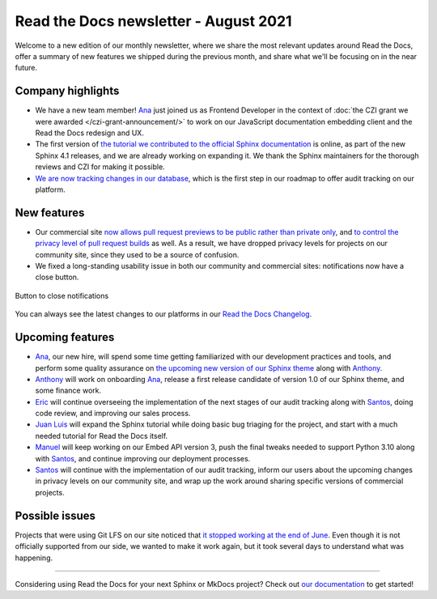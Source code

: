 .. post:: August 9, 2021
   :tags: newsletter, python
   :author: Juan Luis
   :location: MAD

.. meta::
   :description lang=en:
      Company updates and new features from last month,
      current focus, and upcoming features in August.

Read the Docs newsletter - August 2021
======================================

Welcome to a new edition of our monthly newsletter, where we
share the most relevant updates around Read the Docs,
offer a summary of new features we shipped
during the previous month,
and share what we'll be focusing on in the near future.

Company highlights
------------------

- We have a new team member! Ana_ just joined us as Frontend Developer
  in the context of :doc:`the CZI grant we were awarded </czi-grant-announcement/>`
  to work on our JavaScript documentation embedding client
  and the Read the Docs redesign and UX.
- The first version of `the tutorial we contributed to the official
  Sphinx documentation <https://www.sphinx-doc.org/en/master/tutorial/>`_ is online,
  as part of the new Sphinx 4.1 releases, and we are already working on expanding it.
  We thank the Sphinx maintainers for the thorough reviews
  and CZI for making it possible.
- `We are now tracking changes in our
  database <https://github.com/readthedocs/readthedocs.org/pull/8355/>`_, which is
  the first step in our roadmap to offer audit tracking on our platform.

New features
------------

- Our commercial site `now allows pull request previews to be public rather than private
  only <https://docs.readthedocs.io/en/stable/versions.html#privacy-levels>`_,
  and `to control the privacy level of pull request
  builds <https://docs.readthedocs.io/en/stable/pull-requests.html#privacy-levels>`_
  as well. As a result, we have dropped privacy levels for projects on our community site,
  since they used to be a source of confusion.
- We fixed a long-standing usability issue in both our community and commercial sites:
  notifications now have a close button.

.. figure:: /img/close-notifications-org.png
   :align: center
   :width: 80%
   :alt: Button to close notifications
  
   Button to close notifications

You can always see the latest changes to our platforms in our `Read the Docs
Changelog <https://docs.readthedocs.io/page/changelog.html>`_.

Upcoming features
-----------------

- Ana_, our new hire, will spend some time getting familiarized with our
  development practices and tools, and perform some quality assurance on
  `the upcoming new version of our Sphinx
  theme <https://github.com/readthedocs/sphinx_rtd_theme/milestone/6>`_
  along with Anthony_.
- Anthony_ will work on onboarding Ana_, release a first release candidate
  of version 1.0 of our Sphinx theme, and some finance work.
- Eric_ will continue overseeing the implementation of the next stages of
  our audit tracking along with Santos_, doing code review, and improving
  our sales process.
- `Juan Luis`_ will expand the Sphinx tutorial while doing basic
  bug triaging for the project, and start with a much needed tutorial for
  Read the Docs itself. 
- Manuel_ will keep working on our Embed API version 3, push the final
  tweaks needed to support Python 3.10 along with Santos_,
  and continue improving our deployment processes.
- Santos_ will continue with the implementation of our audit tracking,
  inform our users about the upcoming changes in privacy levels on our
  community site, and wrap up the work around sharing specific
  versions of commercial projects.

Possible issues
---------------

Projects that were using Git LFS on our site noticed that `it stopped working
at the end of June <https://github.com/readthedocs/readthedocs.org/issues/8288>`_.
Even though it is not officially supported from our side,
we wanted to make it work again,
but it took several days to understand what was happening.

----

Considering using Read the Docs for your next Sphinx or MkDocs project?
Check out `our documentation <https://docs.readthedocs.io/>`_ to get started!

.. _Ana: https://github.com/nienn
.. _Anthony: https://github.com/agjohnson
.. _Eric: https://github.com/ericholscher
.. _Juan Luis: https://github.com/astrojuanlu
.. _Manuel: https://github.com/humitos
.. _Santos: https://github.com/stsewd
